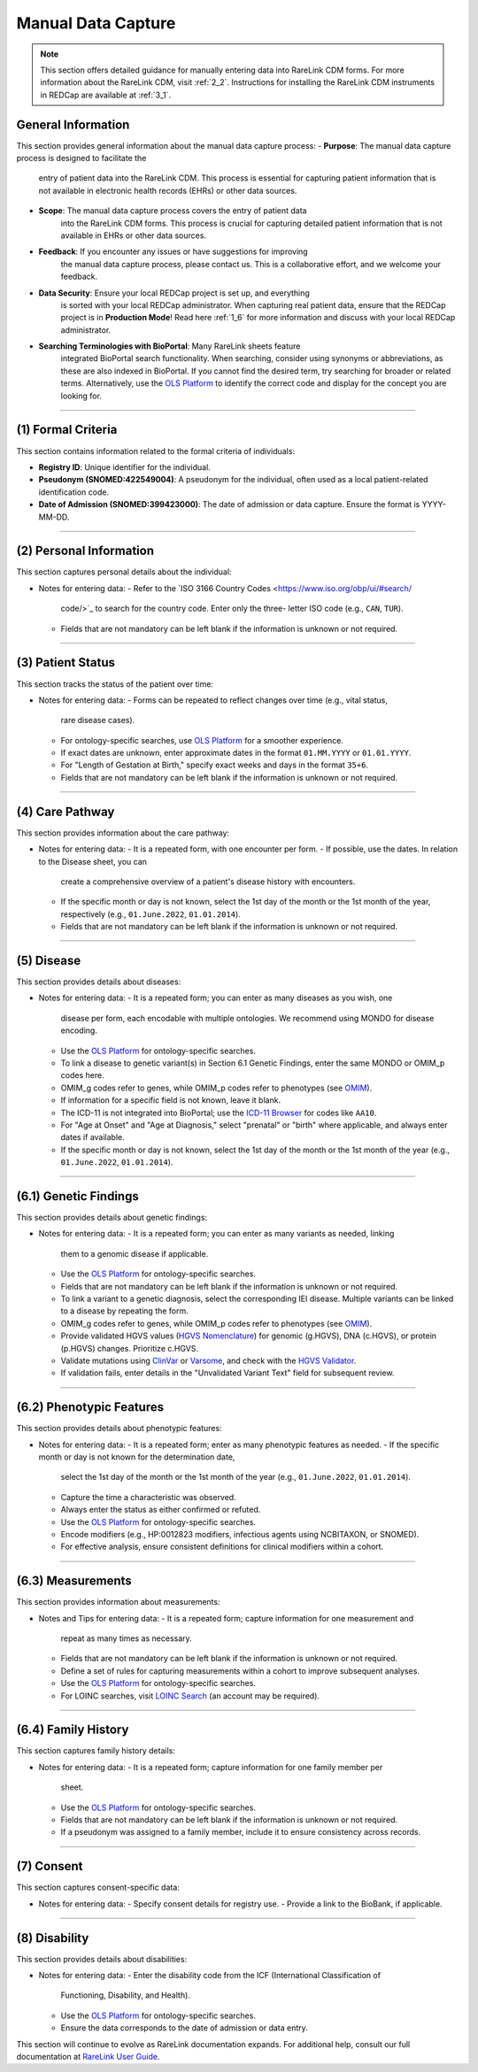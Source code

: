 .. _4_1:

Manual Data Capture
====================

.. note::
    This section offers detailed guidance for manually entering data into
    RareLink CDM forms. For more information about the RareLink CDM, visit
    :ref:`2_2`. Instructions for installing the RareLink CDM instruments in
    REDCap are available at :ref:`3_1`.

General Information
---------------------

This section provides general information about the manual data capture
process:
- **Purpose**: The manual data capture process is designed to facilitate the
  entry of patient data into the RareLink CDM. This process is essential for
  capturing patient information that is not available in electronic health
  records (EHRs) or other data sources.
- **Scope**: The manual data capture process covers the entry of patient data
    into the RareLink CDM forms. This process is crucial for capturing detailed
    patient information that is not available in EHRs or other data sources.
- **Feedback**: If you encounter any issues or have suggestions for improving
    the manual data capture process, please contact us. This is a collaborative
    effort, and we welcome your feedback.
- **Data Security**: Ensure your local REDCap project is set up, and everything
    is sorted with your local REDCap administrator. When capturing real patient
    data, ensure that the REDCap project is in **Production Mode**! Read here
    :ref:`1_6` for more information and discuss with your local REDCap
    administrator.
- **Searching Terminologies with BioPortal**: Many RareLink sheets feature 
    integrated BioPortal search functionality. When searching, consider using 
    synonyms or abbreviations, as these are also indexed in BioPortal. If you 
    cannot find the desired term, try searching for broader or related terms. 
    Alternatively, use the `OLS Platform <https://www.ebi.ac.uk/ols4/ontologies>`_ 
    to identify the correct code and display for the concept you are looking for.

_________________________________________________________________________________

(1) Formal Criteria
-----------------------------

This section contains information related to the formal criteria of
individuals:

- **Registry ID**: Unique identifier for the individual.
- **Pseudonym (SNOMED:422549004)**: A pseudonym for the individual, often
  used as a local patient-related identification code.
- **Date of Admission (SNOMED:399423000)**: The date of admission or data
  capture. Ensure the format is YYYY-MM-DD.

_________________________________________________________________________________

(2) Personal Information
----------------------------------

This section captures personal details about the individual:

- Notes for entering data:
  - Refer to the `ISO 3166 Country Codes <https://www.iso.org/obp/ui/#search/
    code/>`_ to search for the country code. Enter only the three- letter ISO 
    code (e.g., ``CAN``, ``TUR``).
  - Fields that are not mandatory can be left blank if the information is
    unknown or not required.

_________________________________________________________________________________

(3) Patient Status
-----------------------------

This section tracks the status of the patient over time:

- Notes for entering data:
  - Forms can be repeated to reflect changes over time (e.g., vital status,
    rare disease cases).
  - For ontology-specific searches, use `OLS Platform <https://www.ebi.ac.uk/
    ols4/ontologies>`_ for a smoother experience.
  - If exact dates are unknown, enter approximate dates in the format
    ``01.MM.YYYY`` or ``01.01.YYYY``.
  - For "Length of Gestation at Birth," specify exact weeks and days in the
    format ``35+6``.
  - Fields that are not mandatory can be left blank if the information is
    unknown or not required.

_________________________________________________________________________________

(4) Care Pathway
--------------------------

This section provides information about the care pathway:

- Notes for entering data:
  - It is a repeated form, with one encounter per form.
  - If possible, use the dates. In relation to the Disease sheet, you can
    create a comprehensive overview of a patient's disease history with
    encounters.
  - If the specific month or day is not known, select the 1st day of the
    month or the 1st month of the year, respectively (e.g., ``01.June.2022``,
    ``01.01.2014``).
  - Fields that are not mandatory can be left blank if the information is
    unknown or not required.

_________________________________________________________________________________

(5) Disease
----------------------

This section provides details about diseases:

- Notes for entering data:
  - It is a repeated form; you can enter as many diseases as you wish, one
    disease per form, each encodable with multiple ontologies. We recommend
    using MONDO for disease encoding.
  - Use the `OLS Platform <https://www.ebi.ac.uk/ols4/ontologies>`_ for
    ontology-specific searches.
  - To link a disease to genetic variant(s) in Section 6.1 Genetic Findings,
    enter the same MONDO or OMIM_p codes here.
  - OMIM_g codes refer to genes, while OMIM_p codes refer to phenotypes (see
    `OMIM <https://www.omim.org/>`_).
  - If information for a specific field is not known, leave it blank.
  - The ICD-11 is not integrated into BioPortal; use the `ICD-11 Browser
    <https://icd.who.int/browse/2024-01/mms/en>`_ for codes like ``AA10``.
  - For "Age at Onset" and "Age at Diagnosis," select "prenatal" or "birth"
    where applicable, and always enter dates if available.
  - If the specific month or day is not known, select the 1st day of the
    month or the 1st month of the year (e.g., ``01.June.2022``, ``01.01.2014``).

_________________________________________________________________________________

(6.1) Genetic Findings
------------------------------

This section provides details about genetic findings:

- Notes for entering data:
  - It is a repeated form; you can enter as many variants as needed, linking
    them to a genomic disease if applicable.
  - Use the `OLS Platform <https://www.ebi.ac.uk/ols4/ontologies>`_ for
    ontology-specific searches.
  - Fields that are not mandatory can be left blank if the information is
    unknown or not required.
  - To link a variant to a genetic diagnosis, select the corresponding IEI
    disease. Multiple variants can be linked to a disease by repeating the
    form.
  - OMIM_g codes refer to genes, while OMIM_p codes refer to phenotypes (see
    `OMIM <https://www.omim.org/>`_).
  - Provide validated HGVS values (`HGVS Nomenclature <https://hgvs-
    nomenclature.org/stable/>`_) for genomic (g.HGVS), DNA (c.HGVS), or
    protein (p.HGVS) changes. Prioritize c.HGVS.
  - Validate mutations using `ClinVar <https://www.ncbi.nlm.nih.gov/clinvar/>`_
    or `Varsome <https://varsome.com/>`_, and check with the `HGVS Validator
    <https://lhcforms.nlm.nih.gov/fhir/hgvs-validator/>`_.
  - If validation fails, enter details in the "Unvalidated Variant Text"
    field for subsequent review.

_________________________________________________________________________________

(6.2) Phenotypic Features
---------------------------------

This section provides details about phenotypic features:

- Notes for entering data:
  - It is a repeated form; enter as many phenotypic features as needed.
  - If the specific month or day is not known for the determination date,
    select the 1st day of the month or the 1st month of the year (e.g.,
    ``01.June.2022``, ``01.01.2014``).
  - Capture the time a characteristic was observed.
  - Always enter the status as either confirmed or refuted.
  - Use the `OLS Platform <https://www.ebi.ac.uk/ols4/ontologies>`_ for
    ontology-specific searches.
  - Encode modifiers (e.g., HP:0012823 modifiers, infectious agents using
    NCBITAXON, or SNOMED).
  - For effective analysis, ensure consistent definitions for clinical
    modifiers within a cohort.

_________________________________________________________________________________

(6.3) Measurements
----------------------------

This section provides information about measurements:

- Notes and Tips for entering data:
  - It is a repeated form; capture information for one measurement and
    repeat as many times as necessary.
  - Fields that are not mandatory can be left blank if the information is
    unknown or not required.
  - Define a set of rules for capturing measurements within a cohort to
    improve subsequent analyses.
  - Use the `OLS Platform <https://www.ebi.ac.uk/ols4/ontologies>`_ for
    ontology-specific searches.
  - For LOINC searches, visit `LOINC Search <https://loinc.org/search/>`_
    (an account may be required).

_________________________________________________________________________________

(6.4) Family History
----------------------------

This section captures family history details:

- Notes for entering data:
  - It is a repeated form; capture information for one family member per
    sheet.
  - Use the `OLS Platform <https://www.ebi.ac.uk/ols4/ontologies>`_ for
    ontology-specific searches.
  - Fields that are not mandatory can be left blank if the information is
    unknown or not required.
  - If a pseudonym was assigned to a family member, include it to ensure
    consistency across records.

_________________________________________________________________________________

(7) Consent
---------------------

This section captures consent-specific data:

- Notes for entering data:
  - Specify consent details for registry use.
  - Provide a link to the BioBank, if applicable.

_________________________________________________________________________________

(8) Disability
-------------------------

This section provides details about disabilities:

- Notes for entering data:
  - Enter the disability code from the ICF (International Classification of
    Functioning, Disability, and Health).
  - Use the `OLS Platform <https://www.ebi.ac.uk/ols4/ontologies>`_ for
    ontology-specific searches.
  - Ensure the data corresponds to the date of admission or data entry.

_________________________________________________________________________________
---

This section will continue to evolve as RareLink documentation expands. For
additional help, consult our full documentation at `RareLink User Guide
<https://rarelink.readthedocs.io/en/latest/4_user_guide/4_0_guide_file.html>`_.
